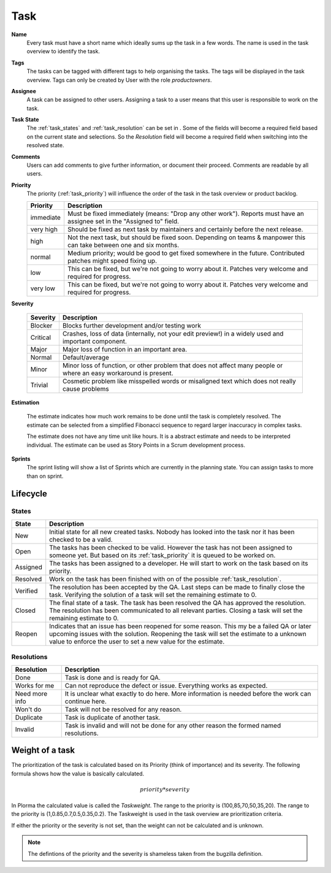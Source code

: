 ****
Task
****
.. image:: ../images/screenshots/plorma_task_general.png
   :width: 800 px
   :alt: Plorma task editing

**Name**
        Every task must have a short name which ideally sums up the task in a
        few words. The name is used in the task overview to identify the task.

.. index:: Tagging

**Tags**
        The tasks can be tagged with different tags to help organising the
        tasks. The tags will be displayed in the task overview.
        Tags can only be created by User with the role `productowners`.

.. index:: Responibility
.. index:: Assignee

**Assignee**
        A task can be assigned to other users. Assigning a task to a user
        means that this user is responsible to work on the task.

.. index:: Resolution
.. index:: State

**Task State**
        The :ref:`task_states` and :ref:`task_resolution` can be set in . Some
        of the fields will become a required field based on the current state
        and selections. So the *Resolution* field will become a required field
        when switching into the resolved state.

.. index:: Comments
.. index:: Discussion

**Comments**
        Users can add comments to give further information, or
        document their proceed. Comments are readable by all users.

.. index:: Priority

**Priority**
        The priority (:ref:`task_priority`) will influence the order of the
        task in the task overview or product backlog.

        ========= =========================================================
        Priority  Description
        ========= =========================================================
        immediate Must be fixed immediately (means: "Drop any other work").
                  Reports must have an assignee set in the "Assigned to"
                  field.
        very high Should be fixed as next task by maintainers and certainly before the
                  next release.
        high      Not the next task, but should be fixed soon. Depending on teams &
                  manpower this can take between one and six months.
        normal    Medium priority; would be good to get fixed somewhere in the future.
                  Contributed patches might speed fixing up.
        low       This can be fixed, but we're not going to worry about it.  Patches
                  very welcome and required for progress.
        very low  This can be fixed, but we're not going to worry about it.  Patches
                  very welcome and required for progress.
        ========= =========================================================

.. index:: Severity

**Severity**

        ======== ==========================================================
        Severity Description
        ======== ==========================================================
        Blocker  Blocks further development and/or testing work
        Critical Crashes, loss of data (internally, not your edit preview!)
                 in a widely used and important component.
        Major    Major loss of function in an important area.
        Normal   Default/average
        Minor    Minor loss of function, or other problem that does not
                 affect many people or where an easy workaround is present.
        Trivial  Cosmetic problem like misspelled words or misaligned text 
                 which does not really cause problems
        ======== ==========================================================

.. index:: Estimation

**Estimation**

        The estimate indicates how much work remains to be done until the task
        is completely resolved. The estimate can be selected from a simplified
        Fibonacci sequence to regard larger inaccuracy in complex tasks.

        The estimate does not have any time unit like hours. It is a abstract
        estimate and needs to be interpreted individual. The estimate can be
        used as Story Points in a Scrum development process.

**Sprints**
        The sprint listing will show a list of Sprints which are currently in
        the planning state. You can assign tasks to more than on sprint.

Lifecycle
=========

.. image:: ../images/task_lifecycle.png
   :width: 800 px
   :alt: Plorma task lifecycle 

.. _task_states:

States
------

======== ===================================================================
State    Description
======== ===================================================================
New      Initial state for all new created tasks. Nobody has looked into the
         task nor it has been checked to be a valid.
Open     The tasks has been checked to be valid. However the task has not been
         assigned to someone yet.  But based on its :ref:`task_priority` it is
         queued to be worked on.
Assigned The tasks has been assigned to a developer.  He will start to work on
         the task based on its priority.
Resolved Work on the task has been finished with on of the possible
         :ref:`task_resolution`.
Verified The resolution has been accepted by the QA. Last steps can be made to
         finally close the task.  Verifying the solution of a task will set
         the remaining estimate to 0.
Closed   The final state of a task. The task has been resolved the QA has
         approved the resolution.  The resolution has been communicated to all
         relevant parties. Closing a task will set the remaining estimate to
         0.
Reopen   Indicates that an issue has been reopened for some reason. This my be
         a failed QA or later upcoming issues with the solution. Reopening the
         task will set the estimate to a unknown value to enforce the user to
         set a new value for the estimate.
======== ===================================================================

.. _task_resolution:

Resolutions
-----------

============== =============================================================
Resolution     Description
============== =============================================================
Done           Task is done and is ready for QA.
Works for me   Can not reproduce the defect or issue. Everything works as
               expected.
Need more info It is unclear what exactly to do here. More information is 
               needed before the work can continue here.
Won't do       Task will not be resolved for any reason.
Duplicate      Task is duplicate of another task.
Invalid        Task is invalid and will not be done for any other reason the
               formed named resolutions.
============== =============================================================

.. index:: Weight of a task
.. _task_priority:

Weight of a task
================
The prioritization of the task is calculated based on its Priority (think of
importance) and its severity. The following formula shows how the value is
basically calculated.

.. math::

        priority * severity

In Plorma the calculated value is called the *Taskweight*. The range to
the priority is (100,85,70,50,35,20). The range to the priority is
(1,0.85,0.7,0.5,0.35,0.2). The Taskweight is used in the task overview
are prioritization criteria.

If either the priority or the severity is not set, than the weight can
not be calculated and is unknown.


.. note:: 
        The defintions of the priority and the severity is shameless taken
        from the bugzilla definition.
